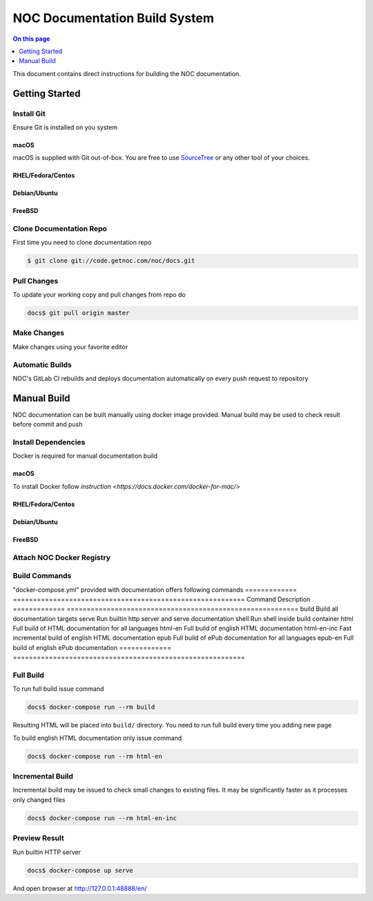 ==============================
NOC Documentation Build System
==============================

.. contents:: On this page
    :local:
    :backlinks: none
    :depth: 1
    :class: singlecol

This document contains direct instructions for building the NOC documentation.

Getting Started
---------------
Install Git
~~~~~~~~~~~~
Ensure Git is installed on you system

macOS
^^^^^^
macOS is supplied with Git out-of-box. You are free to use
`SourceTree <https://www.sourcetreeapp.com>`_ or any other tool of your
choices.

RHEL/Fedora/Centos
^^^^^^^^^^^^^^^^^^
.. todo::
    Describe Git installation on RHEL/Centos

Debian/Ubuntu
^^^^^^^^^^^^^
.. todo::
    Describe Git installation on Debian/Ubuntu

FreeBSD
^^^^^^^
.. todo::
    Describe Git installation on FreeBSD

Clone Documentation Repo
~~~~~~~~~~~~~~~~~~~~~~~~
First time you need to clone documentation repo

.. code-block:: sh

    $ git clone git://code.getnoc.com/noc/docs.git

Pull Changes
~~~~~~~~~~~~
To update your working copy and pull changes from repo do

.. code-block:: sh

    docs$ git pull origin master

Make Changes
~~~~~~~~~~~~
.. todo::
    Describe Git branch creating

Make changes using your favorite editor

.. todo::
    Describe changes commit

.. todo::
    Describe Git push

.. todo::
    Describe Merge Request

Automatic Builds
~~~~~~~~~~~~~~~~
NOC's GitLab CI rebuilds and deploys documentation automatically
on every push request to repository

Manual Build
------------
NOC documentation can be built manually using docker image provided.
Manual build may be used to check result before commit and push

Install Dependencies
~~~~~~~~~~~~~~~~~~~~
Docker is required for manual documentation build

macOS
^^^^^
To install Docker follow `instruction <https://docs.docker.com/docker-for-mac/>`

RHEL/Fedora/Centos
^^^^^^^^^^^^^^^^^^
.. todo::
    Describe Docker installation for RHEL/Centos

Debian/Ubuntu
^^^^^^^^^^^^^
.. todo::
    Describe Docker installation for Debian/Ubuntu

FreeBSD
^^^^^^^
.. todo::
    Describe Docker installation for Debian/Ubuntu

Attach NOC Docker Registry
~~~~~~~~~~~~~~~~~~~~~~~~~~
.. todo::
    Describe NOC docker registry attaching

Build Commands
~~~~~~~~~~~~~~
"docker-compose.yml" provided with documentation offers following commands
============= ==========================================================
Command       Description
============= ==========================================================
build         Build all documentation targets
serve         Run builtin http server and serve documentation
shell         Run shell inside build container
html          Full build of HTML documentation for all languages
html-en       Full build of english HTML documentation
html-en-inc   Fast incremental build of english HTML documentation
epub          Full build of ePub documentation for all languages
epub-en       Full build of english ePub documentation
============= ==========================================================

Full Build
~~~~~~~~~~
To run full build issue command

.. code-block:: sh

    docs$ docker-compose run --rm build

Resulting HTML will be placed into ``build/`` directory. You need
to run full build every time you adding new page

To build english HTML documentation only issue command

.. code-block:: sh

    docs$ docker-compose run --rm html-en

Incremental Build
~~~~~~~~~~~~~~~~~
Incremental build may be issued to check small changes to existing
files. It may be significantly faster as it processes only changed files

.. code-block:: sh

    docs$ docker-compose run --rm html-en-inc

Preview Result
~~~~~~~~~~~~~~
Run builtin HTTP server

.. code-block:: sh

    docs$ docker-compose up serve

And open browser at http://127.0.0.1:48888/en/
